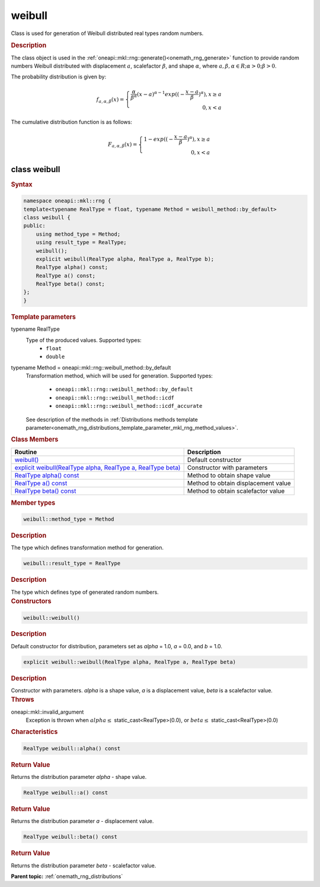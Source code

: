 .. SPDX-FileCopyrightText: 2019-2020 Intel Corporation
..
.. SPDX-License-Identifier: CC-BY-4.0

.. _onemath_rng_weibull:

weibull
=======

Class is used for generation of Weibull distributed real types random numbers.

.. _onemath_rng_weibull_description:

.. rubric:: Description

The class object is used in the :ref:`oneapi::mkl::rng::generate()<onemath_rng_generate>` function to provide random numbers Weibull distributed with displacement :math:`a`, scalefactor :math:`\beta`, and shape :math:`\alpha`, where :math:`a, \beta, \alpha \in R; \alpha > 0; \beta > 0`.

The probability distribution is given by:

.. math::

    f_{a, \alpha, \beta}(x) = \left\{ \begin{array}{rcl} \frac{\alpha}{\beta^\alpha}(x - a)^{\alpha - 1}exp((-\frac{x - a}{\beta})^{\alpha}), x \ge a \\ 0, x < a \end{array}\right.

The cumulative distribution function is as follows:

.. math::

    F_{a, \alpha, \beta}(x) = \left\{ \begin{array}{rcl} 1 - exp((-\frac{x - a}{\beta})^{\alpha}), x \ge a \\ 0, x < a \end{array}\right.

.. _onemath_rng_weibull_syntax:

class weibull
-------------

.. rubric:: Syntax

.. code-block:: cpp

    namespace oneapi::mkl::rng {
    template<typename RealType = float, typename Method = weibull_method::by_default>
    class weibull {
    public:
        using method_type = Method;
        using result_type = RealType;
        weibull();
        explicit weibull(RealType alpha, RealType a, RealType b);
        RealType alpha() const;
        RealType a() const;
        RealType beta() const;
    };
    }

.. container:: section

    .. rubric:: Template parameters

    .. container:: section

        typename RealType
            Type of the produced values. Supported types:
                * ``float``
                * ``double``

    .. container:: section

        typename Method = oneapi::mkl::rng::weibull_method::by_default
            Transformation method, which will be used for generation. Supported types:

                * ``oneapi::mkl::rng::weibull_method::by_default``
                * ``oneapi::mkl::rng::weibull_method::icdf``
                * ``oneapi::mkl::rng::weibull_method::icdf_accurate``

            See description of the methods in :ref:`Distributions methods template parameter<onemath_rng_distributions_template_parameter_mkl_rng_method_values>`.

.. container:: section

    .. rubric:: Class Members

    .. list-table::
        :header-rows: 1

        * - Routine
          - Description
        * - `weibull()`_
          - Default constructor
        * - `explicit weibull(RealType alpha, RealType a, RealType beta)`_
          - Constructor with parameters
        * - `RealType alpha() const`_
          - Method to obtain shape value
        * - `RealType a() const`_
          - Method to obtain displacement value
        * - `RealType beta() const`_
          - Method to obtain scalefactor value

.. container:: section

    .. rubric:: Member types

    .. container:: section

        .. code-block:: cpp

            weibull::method_type = Method

        .. container:: section

            .. rubric:: Description

            The type which defines transformation method for generation.

    .. container:: section

        .. code-block:: cpp

            weibull::result_type = RealType

        .. container:: section

            .. rubric:: Description

            The type which defines type of generated random numbers.

.. container:: section

    .. rubric:: Constructors

    .. container:: section

        .. _`weibull()`:

        .. code-block:: cpp

            weibull::weibull()

        .. container:: section

            .. rubric:: Description

            Default constructor for distribution, parameters set as `alpha` = 1.0, `a` = 0.0, and `b` = 1.0.

    .. container:: section

        .. _`explicit weibull(RealType alpha, RealType a, RealType beta)`:

        .. code-block:: cpp

            explicit weibull::weibull(RealType alpha, RealType a, RealType beta)

        .. container:: section

            .. rubric:: Description

            Constructor with parameters. `alpha` is a shape value, `a` is a displacement value, `beta` is a scalefactor value.

        .. container:: section

            .. rubric:: Throws

            oneapi::mkl::invalid_argument
                Exception is thrown when :math:`alpha \leq` static_cast<RealType>(0.0), or :math:`beta \leq` static_cast<RealType>(0.0)

.. container:: section

    .. rubric:: Characteristics

    .. container:: section

        .. _`RealType alpha() const`:

        .. code-block:: cpp

            RealType weibull::alpha() const

        .. container:: section

            .. rubric:: Return Value

            Returns the distribution parameter `alpha` - shape value.

    .. container:: section

        .. _`RealType a() const`:

        .. code-block:: cpp

            RealType weibull::a() const

        .. container:: section

            .. rubric:: Return Value

            Returns the distribution parameter `a` - displacement value.

    .. container:: section

        .. _`RealType beta() const`:

        .. code-block:: cpp

            RealType weibull::beta() const

        .. container:: section

            .. rubric:: Return Value

            Returns the distribution parameter `beta` - scalefactor value.

**Parent topic:** :ref:`onemath_rng_distributions`
